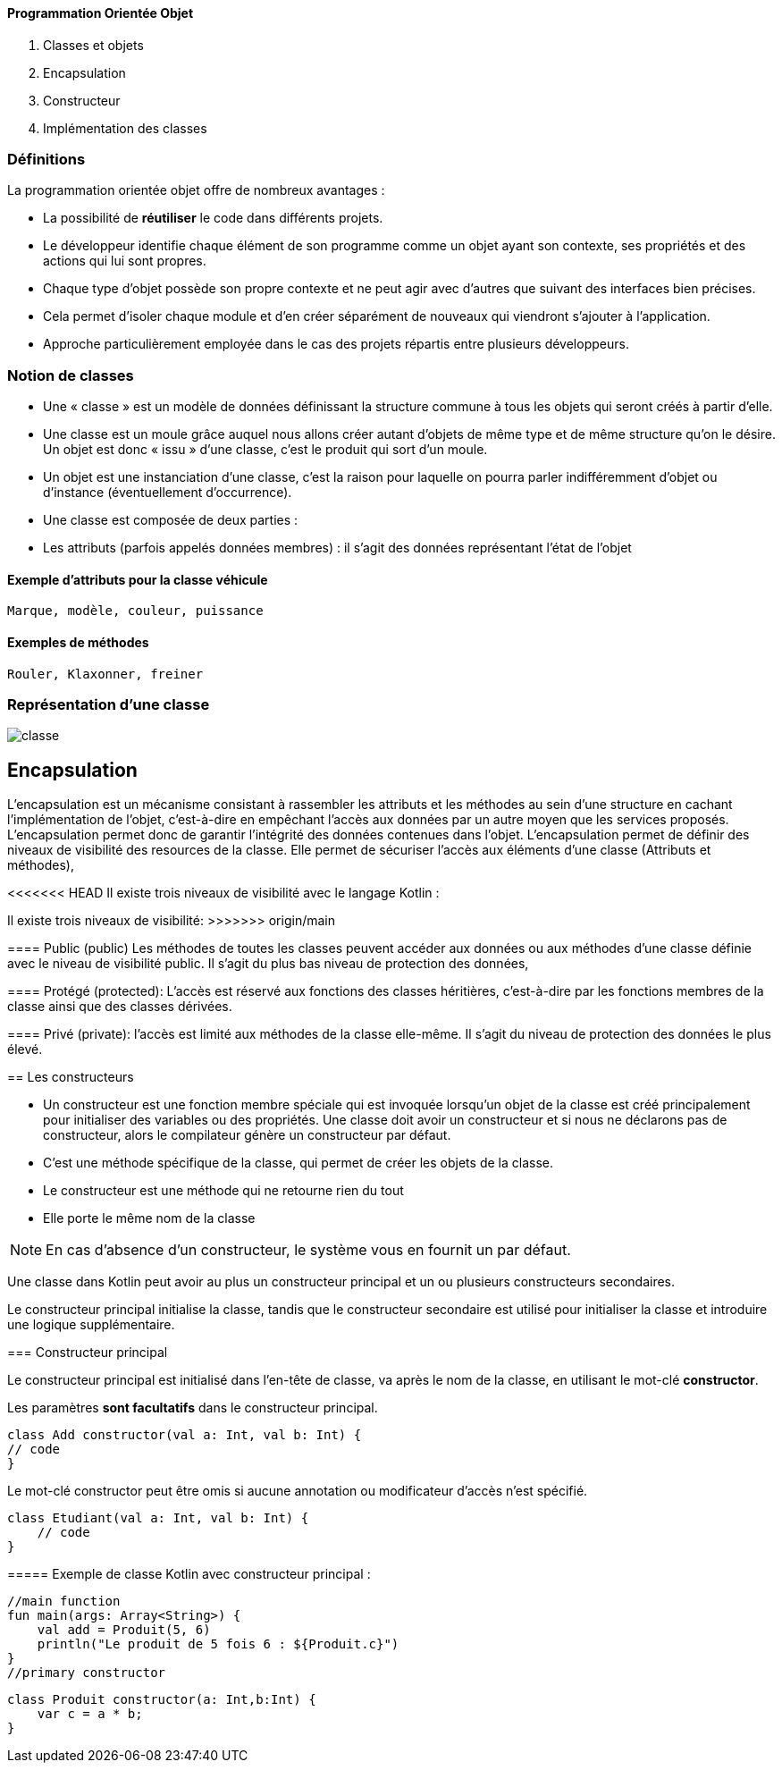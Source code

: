 ==== **P**rogrammation **O**rientée **O**bjet

    . Classes et objets
    . Encapsulation
    . Constructeur
    . Implémentation des classes

=== Définitions

La programmation orientée objet offre de nombreux avantages :

* La possibilité de *réutiliser* le code dans différents projets.

* Le développeur identifie chaque élément de son programme comme un objet ayant son contexte, ses propriétés et des actions qui lui sont propres.

* Chaque type d'objet possède son propre contexte et ne peut agir avec d'autres que suivant des interfaces bien précises.

* Cela permet d'isoler chaque module et d'en créer séparément de nouveaux qui viendront s'ajouter à l'application.

* Approche particulièrement employée dans le cas des projets répartis entre plusieurs développeurs.


=== Notion de classes

* Une « classe » est un modèle de données définissant la structure commune à tous les objets qui seront créés à partir d'elle.

* Une classe est un moule grâce auquel nous allons créer autant d'objets de même type et de même structure qu'on le désire. Un objet est donc « issu » d'une classe, c'est le produit qui sort d'un moule.

* Un objet est une instanciation d'une classe, c'est la raison pour laquelle on pourra parler indifféremment d'objet ou d'instance (éventuellement d'occurrence).

* Une classe est composée de deux parties :

* Les attributs (parfois appelés données membres) : il s'agit des données représentant l'état de l'objet

==== Exemple d'attributs  pour la classe véhicule
    Marque, modèle, couleur, puissance

==== Exemples de méthodes
    Rouler, Klaxonner, freiner


=== Représentation d'une classe

image::classe.png[]

== Encapsulation

L'encapsulation est un mécanisme consistant à rassembler les attributs et les méthodes au sein d'une structure en cachant l'implémentation de l'objet, c'est-à-dire en empêchant l'accès aux données par un autre moyen que les services proposés. L'encapsulation permet donc de garantir l'intégrité des données contenues dans l'objet.
L'encapsulation permet de définir des niveaux de visibilité des resources de la classe. Elle permet de sécuriser l'accès aux éléments d'une classe (Attributs et méthodes),

<<<<<<< HEAD
Il existe trois niveaux de visibilité avec le langage Kotlin :
=======
Il existe trois niveaux de visibilité:
>>>>>>> origin/main

==== Public (public)
Les méthodes de toutes les classes peuvent accéder aux données ou aux méthodes d'une classe définie avec le niveau de visibilité public. Il s'agit du plus bas niveau de protection des données,

==== Protégé (protected):
L'accès est réservé aux fonctions des classes héritières, c'est-à-dire par les fonctions membres de la classe ainsi que des classes dérivées.

==== Privé (private):
l'accès est limité aux méthodes de la classe elle-même. Il s'agit du niveau de protection des données le plus élevé.


== Les constructeurs

* Un constructeur est une fonction membre spéciale qui est invoquée lorsqu’un objet de la classe est créé principalement pour initialiser des variables ou des propriétés. Une classe doit avoir un constructeur et si nous ne déclarons pas de constructeur, alors le compilateur génère un constructeur par défaut.

* C'est une méthode spécifique de la classe, qui permet de créer les objets de la classe.

* Le constructeur est une méthode qui ne retourne rien du tout

* Elle porte le même nom de la classe


[NOTE]
En cas d'absence d'un constructeur, le système vous en fournit un par défaut.


Une classe dans Kotlin peut avoir au plus un constructeur principal et un ou plusieurs constructeurs secondaires.

Le constructeur principal initialise la classe, tandis que le constructeur secondaire est utilisé pour initialiser la classe et introduire une logique supplémentaire.

=== Constructeur principal

Le constructeur principal est initialisé dans l’en-tête de classe, va après le nom de la classe, en utilisant le mot-clé *constructor*.

Les paramètres *sont facultatifs* dans le constructeur principal.

    class Add constructor(val a: Int, val b: Int) {
    // code
    }


Le mot-clé constructor peut être omis si aucune annotation ou modificateur d’accès n’est spécifié.

    class Etudiant(val a: Int, val b: Int) {
        // code
    }

===== Exemple de classe Kotlin avec constructeur principal :

    //main function
    fun main(args: Array<String>) {
        val add = Produit(5, 6)
        println("Le produit de 5 fois 6 : ${Produit.c}")
    }
    //primary constructor

    class Produit constructor(a: Int,b:Int) {
        var c = a * b;
    }